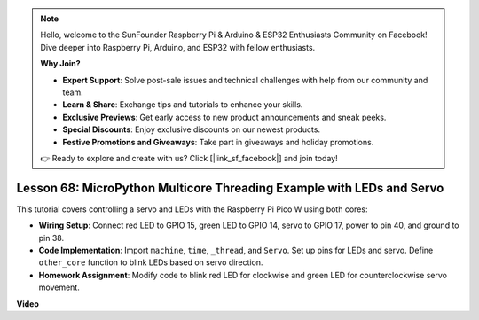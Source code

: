 .. note::

    Hello, welcome to the SunFounder Raspberry Pi & Arduino & ESP32 Enthusiasts Community on Facebook! Dive deeper into Raspberry Pi, Arduino, and ESP32 with fellow enthusiasts.

    **Why Join?**

    - **Expert Support**: Solve post-sale issues and technical challenges with help from our community and team.
    - **Learn & Share**: Exchange tips and tutorials to enhance your skills.
    - **Exclusive Previews**: Get early access to new product announcements and sneak peeks.
    - **Special Discounts**: Enjoy exclusive discounts on our newest products.
    - **Festive Promotions and Giveaways**: Take part in giveaways and holiday promotions.

    👉 Ready to explore and create with us? Click [|link_sf_facebook|] and join today!

Lesson 68:  MicroPython Multicore Threading Example with LEDs and Servo
===================================================================================

This tutorial covers controlling a servo and LEDs with the Raspberry Pi Pico W using both cores:

* **Wiring Setup**: Connect red LED to GPIO 15, green LED to GPIO 14, servo to GPIO 17, power to pin 40, and ground to pin 38.
* **Code Implementation**: Import ``machine``, ``time``, ``_thread``, and ``Servo``. Set up pins for LEDs and servo. Define ``other_core`` function to blink LEDs based on servo direction.
* **Homework Assignment**: Modify code to blink red LED for clockwise and green LED for counterclockwise servo movement.


**Video**

.. raw:: html

    <iframe width="700" height="500" src="https://www.youtube.com/embed/n2eQTw9axHg?si=TRVLEM1EqyD_DefA" title="YouTube video player" frameborder="0" allow="accelerometer; autoplay; clipboard-write; encrypted-media; gyroscope; picture-in-picture; web-share" allowfullscreen></iframe>
